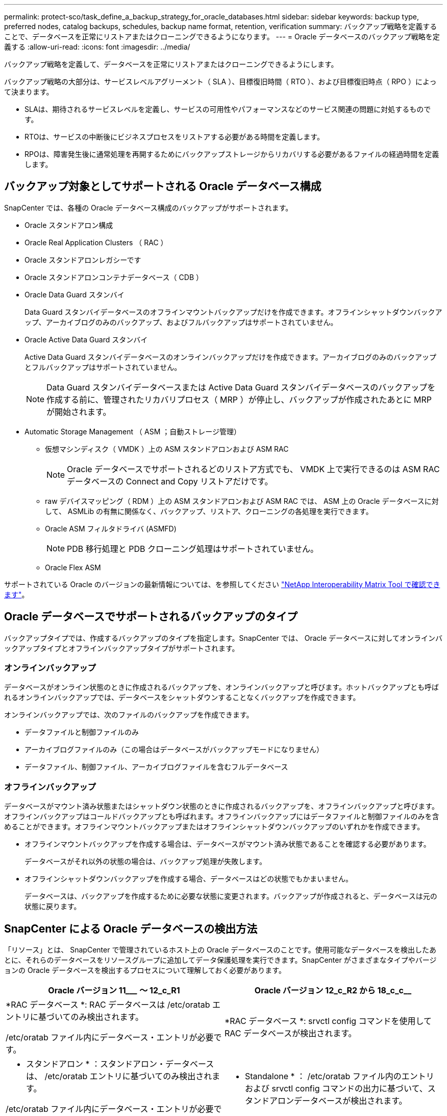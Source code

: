 ---
permalink: protect-sco/task_define_a_backup_strategy_for_oracle_databases.html 
sidebar: sidebar 
keywords: backup type, preferred nodes, catalog backups, schedules, backup name format, retention, verification 
summary: バックアップ戦略を定義することで、データベースを正常にリストアまたはクローニングできるようになります。 
---
= Oracle データベースのバックアップ戦略を定義する
:allow-uri-read: 
:icons: font
:imagesdir: ../media/


[role="lead"]
バックアップ戦略を定義して、データベースを正常にリストアまたはクローニングできるようにします。

バックアップ戦略の大部分は、サービスレベルアグリーメント（ SLA ）、目標復旧時間（ RTO ）、および目標復旧時点（ RPO ）によって決まります。

* SLAは、期待されるサービスレベルを定義し、サービスの可用性やパフォーマンスなどのサービス関連の問題に対処するものです。
* RTOは、サービスの中断後にビジネスプロセスをリストアする必要がある時間を定義します。
* RPOは、障害発生後に通常処理を再開するためにバックアップストレージからリカバリする必要があるファイルの経過時間を定義します。




== バックアップ対象としてサポートされる Oracle データベース構成

SnapCenter では、各種の Oracle データベース構成のバックアップがサポートされます。

* Oracle スタンドアロン構成
* Oracle Real Application Clusters （ RAC ）
* Oracle スタンドアロンレガシーです
* Oracle スタンドアロンコンテナデータベース（ CDB ）
* Oracle Data Guard スタンバイ
+
Data Guard スタンバイデータベースのオフラインマウントバックアップだけを作成できます。オフラインシャットダウンバックアップ、アーカイブログのみのバックアップ、およびフルバックアップはサポートされていません。

* Oracle Active Data Guard スタンバイ
+
Active Data Guard スタンバイデータベースのオンラインバックアップだけを作成できます。アーカイブログのみのバックアップとフルバックアップはサポートされていません。

+

NOTE: Data Guard スタンバイデータベースまたは Active Data Guard スタンバイデータベースのバックアップを作成する前に、管理されたリカバリプロセス（ MRP ）が停止し、バックアップが作成されたあとに MRP が開始されます。

* Automatic Storage Management （ ASM ；自動ストレージ管理）
+
** 仮想マシンディスク（ VMDK ）上の ASM スタンドアロンおよび ASM RAC
+

NOTE: Oracle データベースでサポートされるどのリストア方式でも、 VMDK 上で実行できるのは ASM RAC データベースの Connect and Copy リストアだけです。

** raw デバイスマッピング（ RDM ）上の ASM スタンドアロンおよび ASM RAC では、 ASM 上の Oracle データベースに対して、 ASMLib の有無に関係なく、バックアップ、リストア、クローニングの各処理を実行できます。
** Oracle ASM フィルタドライバ (ASMFD)
+

NOTE: PDB 移行処理と PDB クローニング処理はサポートされていません。

** Oracle Flex ASM




サポートされている Oracle のバージョンの最新情報については、を参照してください https://imt.netapp.com/matrix/imt.jsp?components=117016;&solution=1259&isHWU&src=IMT["NetApp Interoperability Matrix Tool で確認できます"^]。



== Oracle データベースでサポートされるバックアップのタイプ

バックアップタイプでは、作成するバックアップのタイプを指定します。SnapCenter では、 Oracle データベースに対してオンラインバックアップタイプとオフラインバックアップタイプがサポートされます。



=== オンラインバックアップ

データベースがオンライン状態のときに作成されるバックアップを、オンラインバックアップと呼びます。ホットバックアップとも呼ばれるオンラインバックアップでは、データベースをシャットダウンすることなくバックアップを作成できます。

オンラインバックアップでは、次のファイルのバックアップを作成できます。

* データファイルと制御ファイルのみ
* アーカイブログファイルのみ（この場合はデータベースがバックアップモードになりません）
* データファイル、制御ファイル、アーカイブログファイルを含むフルデータベース




=== オフラインバックアップ

データベースがマウント済み状態またはシャットダウン状態のときに作成されるバックアップを、オフラインバックアップと呼びます。オフラインバックアップはコールドバックアップとも呼ばれます。オフラインバックアップにはデータファイルと制御ファイルのみを含めることができます。オフラインマウントバックアップまたはオフラインシャットダウンバックアップのいずれかを作成できます。

* オフラインマウントバックアップを作成する場合は、データベースがマウント済み状態であることを確認する必要があります。
+
データベースがそれ以外の状態の場合は、バックアップ処理が失敗します。

* オフラインシャットダウンバックアップを作成する場合、データベースはどの状態でもかまいません。
+
データベースは、バックアップを作成するために必要な状態に変更されます。バックアップが作成されると、データベースは元の状態に戻ります。





== SnapCenter による Oracle データベースの検出方法

「リソース」とは、 SnapCenter で管理されているホスト上の Oracle データベースのことです。使用可能なデータベースを検出したあとに、それらのデータベースをリソースグループに追加してデータ保護処理を実行できます。SnapCenter がさまざまなタイプやバージョンの Oracle データベースを検出するプロセスについて理解しておく必要があります。

|===
| Oracle バージョン 11_________ ～ 12_c_R1 | Oracle バージョン 12_c_R2 から 18_c_c__ 


 a| 
*RAC データベース *: RAC データベースは /etc/oratab エントリに基づいてのみ検出されます。

/etc/oratab ファイル内にデータベース・エントリが必要です。
 a| 
*RAC データベース *: srvctl config コマンドを使用して RAC データベースが検出されます。



 a| 
* スタンドアロン * ：スタンドアロン・データベースは、 /etc/oratab エントリに基づいてのみ検出されます。

/etc/oratab ファイル内にデータベース・エントリが必要です。
 a| 
* Standalone * ： /etc/oratab ファイル内のエントリおよび srvctl config コマンドの出力に基づいて、スタンドアロンデータベースが検出されます。



 a| 
*ASM*: ASM インスタンス・エントリは、 /etc/oratab ファイル内に存在する必要があります。
 a| 
*ASM*: ASM インスタンス・エントリは、 /etc/oratab ファイル内に存在する必要はありません。



 a| 
* RAC One Node * ： RAC One Node データベースは、 /etc/oratab エントリに基づいてのみ検出されます。

データベースは、 _nomount_ 、 _mount_、 または _open_state のいずれかである必要があります。/etc/oratab ファイル内にデータベース・エントリが必要です。

データベースがすでに検出され、バックアップが関連付けられている場合、 RAC One Node データベースのステータスは「 Renamed 」または「 deleted 」とマークされます。

データベースを再配置する場合は、次の手順を実行する必要があります。

. フェイルオーバーが発生した RAC ノードの /etc/oratab ファイルに、再配置されたデータベース・エントリを手動で追加します。
. リソースを手動で更新する。
. リソースページから RAC One Node データベースを選択し、 * Database Settings * （データベース設定）をクリックします。
. データベースを設定して、データベースを現在ホストしている RAC ノードに優先クラスタノードを設定します。
. SnapCenter 処理を実行します。



NOTE: あるノードから別のノードにデータベースを再配置した場合、および以前のノード内の oratab エントリが削除されていない場合は、同じデータベースが 2 回表示されないように、 oratab エントリを手動で削除する必要があります。
 a| 
* RAC One Node * ： srvctl config コマンドのみを使用して、 RAC One Node データベースを検出します。

データベースは、 _nomount_ 、 _mount_、 または _open_state のいずれかである必要があります。データベースがすでに検出され、バックアップが関連付けられている場合、 RAC One Node データベースのステータスは「 Renamed 」または「 deleted 」とマークされます。

データベースを再配置する場合は、次の手順を実行する必要があります。

. リソースを手動で更新する。
. リソースページから RAC One Node データベースを選択し、 ** Database Settings ** をクリックします。
. データベースを設定して、データベースを現在ホストしている RAC ノードに優先クラスタノードを設定します。
. SnapCenter 処理を実行します。


|===

NOTE: /etc/oratab ファイル内に Oracle 12_c__R2 および 18_c_database のエントリがあり、同じデータベースが srvctl config コマンドで登録されている場合、 SnapCenter は重複するデータベースエントリを削除します。古いデータベースエントリがある場合は、データベースは検出されますが、データベースにアクセスできず、ステータスはオフラインになります。



== RAC セットアップで優先ノードを指定します

Oracle Real Application Clusters （ RAC ）セットアップでは、バックアップ処理が実行される優先ノードを指定できます。優先ノードを指定しない場合は、 SnapCenter によって自動的に優先ノードが割り当てられ、そのノードにバックアップが作成されます。

優先ノードには、 RAC データベースインスタンスが存在するクラスタノードを 1 つまたはすべて指定できます。バックアップ処理は、これらの優先ノードで優先順位に従ってトリガされます。

例： RAC データベース cdbrac に 3 つのインスタンスがあります。 cdbrac1 on node1 、 cdbrac2 on node2 、および cdbrac3 on node3node1 インスタンスと node2 インスタンスが優先ノードとして設定され、 node2 に最初の優先順位、 node1 に 2 番目の優先順位が指定されます。バックアップ処理を実行すると、まず第 1 優先ノードである node2 で処理が試行されます。node2 がバックアップの状態になっていない場合は、プラグインエージェントがホストで実行されていないなどの複数の理由で、ホスト上のデータベースインスタンスが指定したバックアップタイプに必要な状態になっていない可能性があります。 または、 FlexASM 構成内の node2 上のデータベースインスタンスがローカル ASM インスタンスで提供されていない場合は、 node1 で処理が試行されます。node3 は、優先ノードのリストに含まれていないため、バックアップには使用されません。

Flex ASM 設定では、カード濃度が RAC クラスタ内のノード数より少ない場合、リーフノードは優先ノードとして表示されません。Flex ASM クラスタノードのロールに変更がある場合は、優先ノードが更新されるように、手動で検出する必要があります。



=== 必要なデータベースの状態

バックアップを正常に完了するには、優先ノード上の RAC データベースインスタンスが必要な状態であることが必要です。

* オンラインバックアップを作成する場合は、設定された優先ノードの RAC データベースインスタンスの 1 つがオープン状態であることが必要です。
* オフラインマウントバックアップを作成する場合は、設定された優先ノードの RAC データベースインスタンスの 1 つがマウント状態であり、かつ他の優先ノードを含むその他すべてのインスタンスがマウント状態またはそれより低いレベルの状態であることが必要です。
* オフラインシャットダウンバックアップを作成する場合は、 RAC データベースインスタンスはどの状態でもかまいませんが、優先ノードを指定する必要があります。




== Oracle Recovery Manager を使用してバックアップをカタログ化する方法

Oracle Recovery Manager （ RMAN ）で Oracle データベースのバックアップをカタログ化することにより、 Oracle RMAN リポジトリにバックアップ情報を保存できます。

カタログ化されたバックアップは、あとでブロックレベルのリストア処理や表領域のポイントインタイムリカバリ処理に使用できます。カタログ化されたバックアップが不要となった場合は、カタログ情報を削除できます。

カタログ化するためには、データベースの状態が少なくともマウント済み状態であることが必要です。カタログ化を実行できるのは、データバックアップ、アーカイブログバックアップ、およびフルバックアップです。複数のデータベースを含むリソースグループのバックアップに対してカタログ化を有効にすると、データベースごとにカタログ化が実行されます。Oracle RAC データベースの場合は、データベースが少なくともマウント済み状態にある優先ノードでカタログ化が実行されます。


NOTE: RAC データベースのバックアップをカタログ化する場合は、そのデータベースに対して他のジョブが実行されていないことを確認します。別のジョブが実行されている場合は、カタログ化処理がキューに登録されずに失敗します。

デフォルトでは、ターゲットデータベースの制御ファイルがカタログ化に使用されます。外部カタログデータベースを追加する場合は、 SnapCenter グラフィカルユーザーインタフェース（ GUI ）のデータベース設定ウィザードを使用して、外部カタログの資格情報と透過ネットワーク印刷材（ TNS ）名を指定して構成できます。CLI から外部カタログデータベースを設定するには、 Configure-SmOracleDatabase コマンドで -OracleRmanCatalogCredentialName オプションおよび -OracleRmanCatalogTnsName オプションを実行します。

SnapCenter GUI から Oracle バックアップポリシーを作成する際にカタログ化オプションを有効にした場合は、バックアップ処理の一環として Oracle RMAN を使用してバックアップがカタログ化されます。バックアップのカタログ化は、 Catalog-SmBackupWithOracleRMAN コマンドを実行して遅延させることもできます。バックアップをカタログ化したら、 Get-SmBackupDetails コマンドを実行して、カタログ化されたデータファイルのタグ、制御ファイルカタログのパス、カタログ化されたアーカイブログの場所などのカタログ化されたバックアップ情報を取得できます。

SnapCenter 3.0 では、 ASM ディスクグループ名が 16 文字以上である場合、バックアップに使用される命名形式は SC_HASHCODEofDISKGROUP_DBSID_backupid です。ただし、ディスク・グループ名が 16 文字未満の場合、バックアップに使用される命名形式は DISKGROUPNAME_DBSID_backupid です。これは、 SnapCenter 2.0 で使用される形式と同じです。


NOTE: HASHCODEofDISKGROUP は、各 ASM ディスクグループに固有の自動生成番号（ 2 ～ 10 桁）です。

バックアップに関する RMAN リポジトリ情報が古くなってバックアップのリポジトリレコードがその物理ステータスと一致しなくなった場合は、クロスチェックを実行してリポジトリ情報を更新できます。たとえば、ユーザがオペレーティングシステムコマンドでディスクからアーカイブログを削除した場合、実際にはディスクにログがないにもかかわらず、制御ファイルにはディスクにログがあることが示されます。クロスチェック処理では、制御ファイルを情報で更新できます。クロスチェックをイネーブルにするには、 Set-SmConfigSettings コマンドを実行して、 enable_croscHCK パラメータに値 true を割り当てます。デフォルト値は FALSE です。

'scli Set-SmConfigSettings - ConfigSettingsTypePlugin - PluginCodeSCO-ConfigSettings" key=enable_CROSCHECK 、 value=true"

カタログ情報を削除するには、 Uncatalog-SmBackupWithOracleRMAN コマンドを実行します。SnapCenter GUI ではカタログ情報を削除できません。ただし、バックアップを削除するとき、またはカタログ化されたバックアップに関連する保持設定とリソースグループを削除するときに、カタログ化されたバックアップの情報も削除されます。


NOTE: SnapCenter ホストを強制的に削除する場合は、そのホストに関連するカタログ化されたバックアップの情報が削除されません。ホストを強制的に削除する場合は、事前にそのホストに関連するすべてのカタログ化されたバックアップの情報を削除しておく必要があります。

ORACLE_PLUGIN_RMAN_CATALE_TIMEOUT パラメータに指定されたタイムアウト値を超えたためにカタログ化とカタログ化解除が失敗した場合は、次のコマンドを実行して、パラメータの値を変更する必要があります。

`/opt/NetApp/snapcenter /spl/bin/sccli Set-SmConfigSettings - 構成設定タイププラグイン - プラグインコード sc-ConfigSettings" key=oracle_plugin_rman_catala_catalog_timeout 、 value=user_defined_value"

パラメータの値を変更したら、次のコマンドを実行して SnapCenter Plug-in Loader （ SPL ）サービスを再起動します。

'/opt/NetApp/SnapCenter /spl/bin/spl restart

コマンドで使用できるパラメータとその説明に関する情報は、 Get-Help コマンド _name を実行して取得できます。または、を参照することもできます https://library.netapp.com/ecm/ecm_download_file/ECMLP2886896["SnapCenter ソフトウェアコマンドリファレンスガイド"^]。



== バックアップスケジュール

バックアップ頻度（スケジュールタイプ）はポリシーで指定され、バックアップスケジュールはリソースグループの設定で指定されます。バックアップの頻度またはスケジュールを決定する場合に最も重要な要因となるのは、リソースの変更率とデータの重要性です。使用頻度の高いリソースは 1 時間ごとにバックアップする必要がありますが、ほとんど使用されないリソースは 1 日に 1 回バックアップすれば十分です。その他の要因としては、組織におけるリソースの重要性、サービスレベルアグリーメント（ SLA ）、目標復旧時点（ RPO ）などがあります。

SLA は、想定されるサービスのレベルを定義し、サービスの可用性やパフォーマンスなど、サービス関連の多くの問題に対処します。RPO は、障害発生後に通常処理を再開するためにバックアップストレージからリカバリする必要があるファイルの経過時間に関する戦略を定義したものです。SLA と RPO は、データ保護戦略に関与します。

使用頻度の高いリソースであっても、フルバックアップは 1 日に 1~2 回で十分です。たとえば、定期的なトランザクションログバックアップを実行すれば、必要なバックアップが作成されます。データベースをバックアップする回数が多いほど、リストア時に SnapCenter が使用する必要のあるトランザクションログの数が少なくなります。これにより、リストア処理の時間を短縮できます。

バックアップスケジュールには、次の 2 つの要素があります。

* バックアップ頻度
+
バックアップ頻度（バックアップを実行する間隔）は、ポリシー設定の一部であり、一部のプラグインでは _ schedule type__ と呼ばれます。ポリシーでは、バックアップ頻度として、毎時、毎日、毎週、または毎月を選択できます。頻度を選択しない場合は、オンデマンドのみのポリシーが作成されます。ポリシーにアクセスするには、 * Settings * > * Policies * をクリックします。

* バックアップスケジュール
+
バックアップスケジュール（バックアップが実行される日時）は、リソースグループの設定の一部です。たとえば、リソースグループのポリシーで週に 1 回のバックアップが設定されている場合は、毎週木曜日の午後 10 時にバックアップが実行されるようにスケジュールを設定できます。リソースグループのスケジュールにアクセスするには、 * リソース * > * リソースグループ * をクリックします。





== バックアップの命名規則

Snapshotのデフォルトの命名規則を使用することも、カスタマイズした命名規則を使用することもできます。デフォルトのバックアップ命名規則では、Snapshot名にタイムスタンプが追加されるため、コピーがいつ作成されたかを確認できます。

Snapshotでは、次のデフォルトの命名規則が使用されます。

「 resourcegroupname_hostname_timestamp 」

バックアップリソースグループには、次の例のように論理的な名前を付ける必要があります。

[listing]
----
dts1_mach1x88_03-12-2015_23.17.26
----
この例では、各構文要素に次の意味があります。

* _dts1_は リソースグループ名です。
* _mach1x88_ はホスト名です。
* _03-12-2015_23.17.26_ は日付とタイムスタンプです。


または、*[Use custom name format for Snapshot copy]*を選択して、リソースまたはリソースグループを保護しながらSnapshot名の形式を指定することもできます。たとえば、 customtext_resourcegroup_policy_hostname や resourcegroup_hostname などの形式です。デフォルトでは、タイムスタンプのサフィックスがSnapshot名に追加されます。



== バックアップ保持オプション

バックアップコピーを保持する日数を選択するか、保持するバックアップコピーの数を指定できます。指定できる最大数は ONTAP で 255 個です。たとえば、組織の必要に応じて、 10 日分のバックアップコピーや 130 個のバックアップコピーを保持できます。

ポリシーを作成する際に、バックアップタイプおよびスケジュールタイプの保持オプションを指定できます。

SnapMirror レプリケーションを設定すると、デスティネーションボリュームに保持ポリシーがミラーリングされます。

SnapCenter は、保持されているバックアップの保持ラベルがスケジュールタイプと一致する場合には、バックアップを削除します。リソースまたはリソースグループに対してスケジュールタイプが変更された場合、古いスケジュールタイプラベルのバックアップがシステムに残ることがあります。


NOTE: バックアップコピーを長期にわたって保持する場合は、 SnapVault バックアップを使用する必要があります。



== プライマリストレージボリュームまたはセカンダリストレージボリュームを使用してバックアップコピーを検証する

プライマリストレージボリュームまたは SnapMirror または SnapVault セカンダリストレージボリュームでバックアップコピーを検証することができます。セカンダリストレージボリュームを使用して検証を実行すると、プライマリストレージボリュームの負荷が軽減されます。

プライマリストレージボリュームまたはセカンダリストレージボリュームにあるバックアップを検証すると、すべてのプライマリSnapshotとセカンダリSnapshotが検証済みとマークされます。

SnapMirror および SnapVault セカンダリストレージボリューム上のバックアップコピーを検証するには、 SnapRestore ライセンスが必要です。
